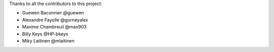 Thanks to all the contributors to this project:

* Guewen Baconnier  @guewen
* Alexandre Fayolle @gurneyalex
* Maxime Chambreuil @max903
* Billy Keys @HP-bkeys
* Miky Laitinen @mlaitinen
